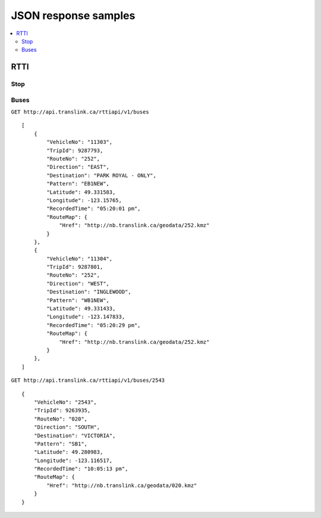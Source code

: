 JSON response samples
=====================

.. contents::
   :local:


RTTI
----

Stop
^^^^

Buses
^^^^^

``GET http://api.translink.ca/rttiapi/v1/buses``

::

    [
        {
            "VehicleNo": "11303",
            "TripId": 9287793,
            "RouteNo": "252",
            "Direction": "EAST",
            "Destination": "PARK ROYAL - ONLY",
            "Pattern": "EB1NEW",
            "Latitude": 49.331583,
            "Longitude": -123.15765,
            "RecordedTime": "05:20:01 pm",
            "RouteMap": {
                "Href": "http://nb.translink.ca/geodata/252.kmz"
            }
        },
        {
            "VehicleNo": "11304",
            "TripId": 9287801,
            "RouteNo": "252",
            "Direction": "WEST",
            "Destination": "INGLEWOOD",
            "Pattern": "WB1NEW",
            "Latitude": 49.331433,
            "Longitude": -123.147833,
            "RecordedTime": "05:20:29 pm",
            "RouteMap": {
                "Href": "http://nb.translink.ca/geodata/252.kmz"
            }
        },
    ]


``GET http://api.translink.ca/rttiapi/v1/buses/2543``

::

    {
        "VehicleNo": "2543",
        "TripId": 9263935,
        "RouteNo": "020",
        "Direction": "SOUTH",
        "Destination": "VICTORIA",
        "Pattern": "SB1",
        "Latitude": 49.280983,
        "Longitude": -123.116517,
        "RecordedTime": "10:05:13 pm",
        "RouteMap": {
            "Href": "http://nb.translink.ca/geodata/020.kmz"
        }
    }
